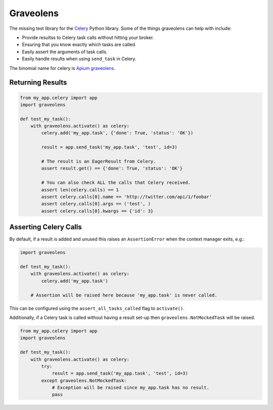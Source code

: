 Graveolens
##########

The missing test library for the `Celery`_ Python library. Some of the things graveolens can help with include:

* Provide resultss to Celery task calls without hitting your broker.
* Ensuring that you know exactly which tasks are called.
* Easily assert the arguments of task calls.
* Easily handle results when using ``send_task`` in Celery.

.. _Celery: http://www.celeryproject.org/

The binomial name for celery is `Apium graveolens`_.

.. _Apium graveolens: https://en.wikipedia.org/wiki/Celery

Returning Results
=================

.. code-block:: python

    from my_app.celery import app
    import graveolens

    def test_my_task():
        with graveolens.activate() as celery:
            celery.add('my_app.task', {'done': True, 'status': 'OK'})

            result = app.send_task('my_app.task', 'test', id=3)

            # The result is an EagerResult from Celery.
            assert result.get() == {'done': True, 'status': 'OK'}

            # You can also check ALL the calls that Celery received.
            assert len(celery.calls) == 1
            assert celery.calls[0].name == 'http://twitter.com/api/1/foobar'
            assert celery.calls[0].args == ('test', )
            assert celery.calls[0].kwargs == {'id': 3}

Asserting Celery Calls
======================

By default, if a result is added and unused this raises an ``AssertionError``
when the context manager exits, e.g.:

.. code-block:: python

    import graveolens

    def test_my_task():
        with graveolens.activate() as celery:
            celery.add('my_app.task')

        # Assertion will be raised here because 'my_app.task' is never called.

This can be configured using the ``assert_all_tasks_called`` flag to
``activate()``.

Additionally, if a Celery task is called without having a result set-up then
``graveolens.NotMockedTask`` will be raised.

.. code-block:: python

    from my_app.celery import app
    import graveolens

    def test_my_task():
        with graveolens.activate() as celery:
            try:
                result = app.send_task('my_app.task', 'test', id=3)
            except graveolens.NotMockedTask:
                # Exception will be raised since my_app.task has no result.
                pass
